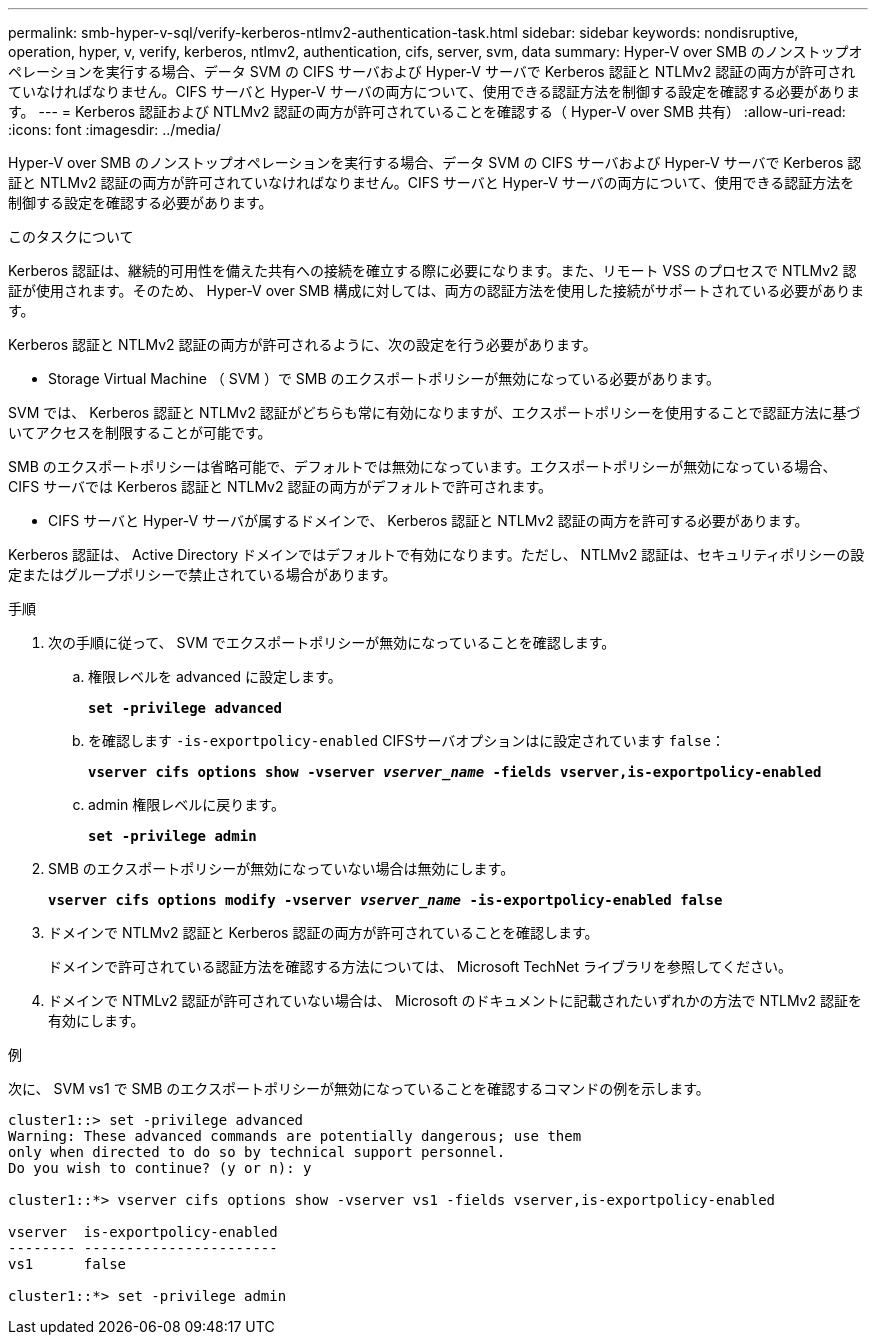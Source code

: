 ---
permalink: smb-hyper-v-sql/verify-kerberos-ntlmv2-authentication-task.html 
sidebar: sidebar 
keywords: nondisruptive, operation, hyper, v, verify, kerberos, ntlmv2, authentication, cifs, server, svm, data 
summary: Hyper-V over SMB のノンストップオペレーションを実行する場合、データ SVM の CIFS サーバおよび Hyper-V サーバで Kerberos 認証と NTLMv2 認証の両方が許可されていなければなりません。CIFS サーバと Hyper-V サーバの両方について、使用できる認証方法を制御する設定を確認する必要があります。 
---
= Kerberos 認証および NTLMv2 認証の両方が許可されていることを確認する（ Hyper-V over SMB 共有）
:allow-uri-read: 
:icons: font
:imagesdir: ../media/


[role="lead"]
Hyper-V over SMB のノンストップオペレーションを実行する場合、データ SVM の CIFS サーバおよび Hyper-V サーバで Kerberos 認証と NTLMv2 認証の両方が許可されていなければなりません。CIFS サーバと Hyper-V サーバの両方について、使用できる認証方法を制御する設定を確認する必要があります。

.このタスクについて
Kerberos 認証は、継続的可用性を備えた共有への接続を確立する際に必要になります。また、リモート VSS のプロセスで NTLMv2 認証が使用されます。そのため、 Hyper-V over SMB 構成に対しては、両方の認証方法を使用した接続がサポートされている必要があります。

Kerberos 認証と NTLMv2 認証の両方が許可されるように、次の設定を行う必要があります。

* Storage Virtual Machine （ SVM ）で SMB のエクスポートポリシーが無効になっている必要があります。


SVM では、 Kerberos 認証と NTLMv2 認証がどちらも常に有効になりますが、エクスポートポリシーを使用することで認証方法に基づいてアクセスを制限することが可能です。

SMB のエクスポートポリシーは省略可能で、デフォルトでは無効になっています。エクスポートポリシーが無効になっている場合、 CIFS サーバでは Kerberos 認証と NTLMv2 認証の両方がデフォルトで許可されます。

* CIFS サーバと Hyper-V サーバが属するドメインで、 Kerberos 認証と NTLMv2 認証の両方を許可する必要があります。


Kerberos 認証は、 Active Directory ドメインではデフォルトで有効になります。ただし、 NTLMv2 認証は、セキュリティポリシーの設定またはグループポリシーで禁止されている場合があります。

.手順
. 次の手順に従って、 SVM でエクスポートポリシーが無効になっていることを確認します。
+
.. 権限レベルを advanced に設定します。
+
`*set -privilege advanced*`

.. を確認します `-is-exportpolicy-enabled` CIFSサーバオプションはに設定されています `false`：
+
`*vserver cifs options show -vserver _vserver_name_ -fields vserver,is-exportpolicy-enabled*`

.. admin 権限レベルに戻ります。
+
`*set -privilege admin*`



. SMB のエクスポートポリシーが無効になっていない場合は無効にします。
+
`*vserver cifs options modify -vserver _vserver_name_ -is-exportpolicy-enabled false*`

. ドメインで NTLMv2 認証と Kerberos 認証の両方が許可されていることを確認します。
+
ドメインで許可されている認証方法を確認する方法については、 Microsoft TechNet ライブラリを参照してください。

. ドメインで NTMLv2 認証が許可されていない場合は、 Microsoft のドキュメントに記載されたいずれかの方法で NTLMv2 認証を有効にします。


.例
次に、 SVM vs1 で SMB のエクスポートポリシーが無効になっていることを確認するコマンドの例を示します。

[listing]
----
cluster1::> set -privilege advanced
Warning: These advanced commands are potentially dangerous; use them
only when directed to do so by technical support personnel.
Do you wish to continue? (y or n): y

cluster1::*> vserver cifs options show -vserver vs1 -fields vserver,is-exportpolicy-enabled

vserver  is-exportpolicy-enabled
-------- -----------------------
vs1      false

cluster1::*> set -privilege admin
----